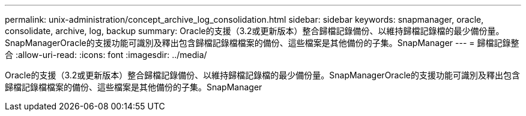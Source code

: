 ---
permalink: unix-administration/concept_archive_log_consolidation.html 
sidebar: sidebar 
keywords: snapmanager, oracle, consolidate, archive, log, backup 
summary: Oracle的支援（3.2或更新版本）整合歸檔記錄備份、以維持歸檔記錄檔的最少備份量。SnapManagerOracle的支援功能可識別及釋出包含歸檔記錄檔檔案的備份、這些檔案是其他備份的子集。SnapManager 
---
= 歸檔記錄整合
:allow-uri-read: 
:icons: font
:imagesdir: ../media/


[role="lead"]
Oracle的支援（3.2或更新版本）整合歸檔記錄備份、以維持歸檔記錄檔的最少備份量。SnapManagerOracle的支援功能可識別及釋出包含歸檔記錄檔檔案的備份、這些檔案是其他備份的子集。SnapManager
